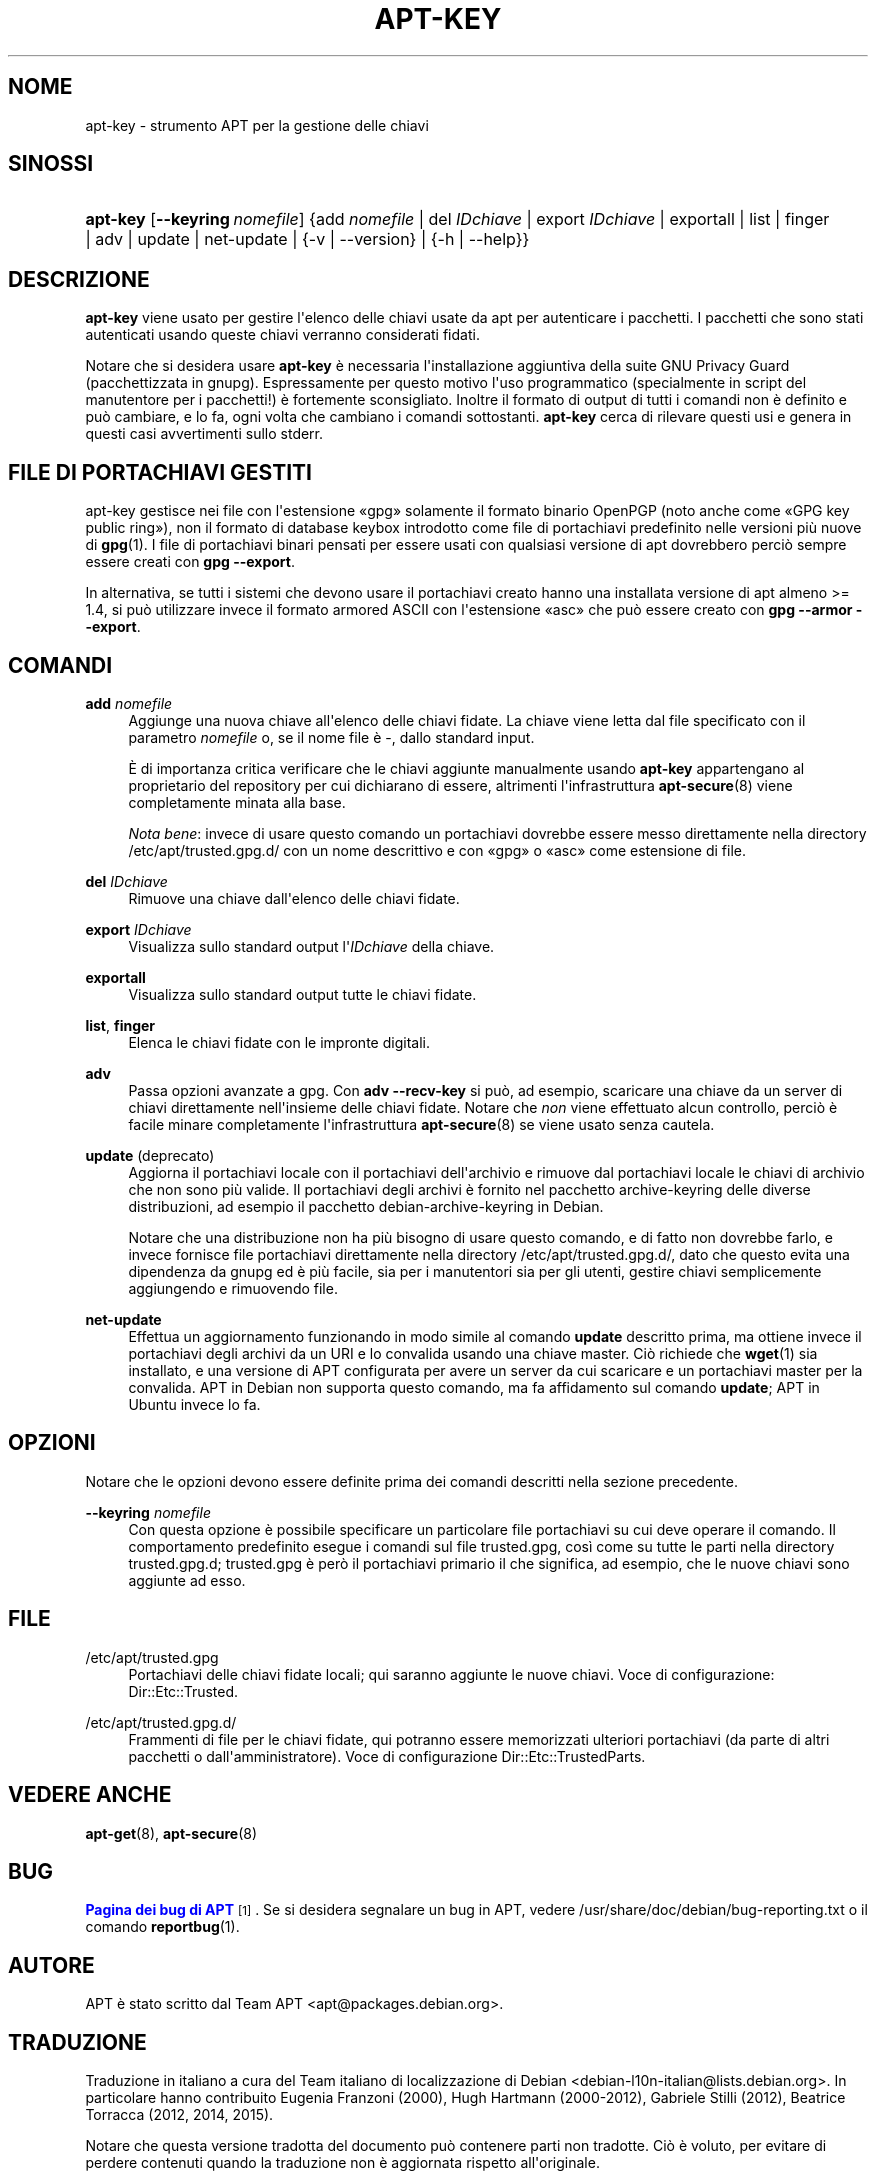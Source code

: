 '\" t
.\"     Title: apt-key
.\"    Author: Jason Gunthorpe
.\" Generator: DocBook XSL Stylesheets v1.79.1 <http://docbook.sf.net/>
.\"      Date: 22\ \&novembre\ \&2016
.\"    Manual: APT
.\"    Source: APT 1.8.0~alpha3
.\"  Language: Italian
.\"
.TH "APT\-KEY" "8" "22\ \&novembre\ \&2016" "APT 1.8.0~alpha3" "APT"
.\" -----------------------------------------------------------------
.\" * Define some portability stuff
.\" -----------------------------------------------------------------
.\" ~~~~~~~~~~~~~~~~~~~~~~~~~~~~~~~~~~~~~~~~~~~~~~~~~~~~~~~~~~~~~~~~~
.\" http://bugs.debian.org/507673
.\" http://lists.gnu.org/archive/html/groff/2009-02/msg00013.html
.\" ~~~~~~~~~~~~~~~~~~~~~~~~~~~~~~~~~~~~~~~~~~~~~~~~~~~~~~~~~~~~~~~~~
.ie \n(.g .ds Aq \(aq
.el       .ds Aq '
.\" -----------------------------------------------------------------
.\" * set default formatting
.\" -----------------------------------------------------------------
.\" disable hyphenation
.nh
.\" disable justification (adjust text to left margin only)
.ad l
.\" -----------------------------------------------------------------
.\" * MAIN CONTENT STARTS HERE *
.\" -----------------------------------------------------------------
.SH "NOME"
apt-key \- strumento APT per la gestione delle chiavi
.SH "SINOSSI"
.HP \w'\fBapt\-key\fR\ 'u
\fBapt\-key\fR [\fB\-\-keyring\ \fR\fB\fInomefile\fR\fR] {add\ \fInomefile\fR | del\ \fIIDchiave\fR | export\ \fIIDchiave\fR | exportall | list | finger | adv | update | net\-update | {\-v\ |\ \-\-version} | {\-h\ |\ \-\-help}}
.SH "DESCRIZIONE"
.PP
\fBapt\-key\fR
viene usato per gestire l\*(Aqelenco delle chiavi usate da apt per autenticare i pacchetti\&. I pacchetti che sono stati autenticati usando queste chiavi verranno considerati fidati\&.
.PP
Notare che si desidera usare
\fBapt\-key\fR
\(`e necessaria l\*(Aqinstallazione aggiuntiva della suite GNU Privacy Guard (pacchettizzata in
gnupg)\&. Espressamente per questo motivo l\*(Aquso programmatico (specialmente in script del manutentore per i pacchetti!) \(`e fortemente sconsigliato\&. Inoltre il formato di output di tutti i comandi non \(`e definito e pu\(`o cambiare, e lo fa, ogni volta che cambiano i comandi sottostanti\&.
\fBapt\-key\fR
cerca di rilevare questi usi e genera in questi casi avvertimenti sullo stderr\&.
.SH "FILE DI PORTACHIAVI GESTITI"
.PP
apt\-key gestisce nei file con l\*(Aqestensione \(Fogpg\(Fc solamente il formato binario OpenPGP (noto anche come \(FoGPG key public ring\(Fc), non il formato di database keybox introdotto come file di portachiavi predefinito nelle versioni pi\(`u nuove di
\fBgpg\fR(1)\&. I file di portachiavi binari pensati per essere usati con qualsiasi versione di apt dovrebbero perci\(`o sempre essere creati con
\fBgpg \-\-export\fR\&.
.PP
In alternativa, se tutti i sistemi che devono usare il portachiavi creato hanno una installata versione di apt almeno >= 1\&.4, si pu\(`o utilizzare invece il formato armored ASCII con l\*(Aqestensione \(Foasc\(Fc che pu\(`o essere creato con
\fBgpg \-\-armor \-\-export\fR\&.
.SH "COMANDI"
.PP
\fBadd\fR \fB\fInomefile\fR\fR
.RS 4
Aggiunge una nuova chiave all\*(Aqelenco delle chiavi fidate\&. La chiave viene letta dal file specificato con il parametro
\fInomefile\fR
o, se il nome file \(`e
\-, dallo standard input\&.
.sp
\(`E di importanza critica verificare che le chiavi aggiunte manualmente usando
\fBapt\-key\fR
appartengano al proprietario del repository per cui dichiarano di essere, altrimenti l\*(Aqinfrastruttura
\fBapt-secure\fR(8)
viene completamente minata alla base\&.
.sp
\fINota bene\fR: invece di usare questo comando un portachiavi dovrebbe essere messo direttamente nella directory
/etc/apt/trusted\&.gpg\&.d/
con un nome descrittivo e con \(Fogpg\(Fc o \(Foasc\(Fc come estensione di file\&.
.RE
.PP
\fBdel\fR \fB\fIIDchiave\fR\fR
.RS 4
Rimuove una chiave dall\*(Aqelenco delle chiavi fidate\&.
.RE
.PP
\fBexport\fR \fB\fIIDchiave\fR\fR
.RS 4
Visualizza sullo standard output l\*(Aq\fIIDchiave\fR
della chiave\&.
.RE
.PP
\fBexportall\fR
.RS 4
Visualizza sullo standard output tutte le chiavi fidate\&.
.RE
.PP
\fBlist\fR, \fBfinger\fR
.RS 4
Elenca le chiavi fidate con le impronte digitali\&.
.RE
.PP
\fBadv\fR
.RS 4
Passa opzioni avanzate a gpg\&. Con
\fBadv \-\-recv\-key\fR
si pu\(`o, ad esempio, scaricare una chiave da un server di chiavi direttamente nell\*(Aqinsieme delle chiavi fidate\&. Notare che
\fInon\fR
viene effettuato alcun controllo, perci\(`o \(`e facile minare completamente l\*(Aqinfrastruttura
\fBapt-secure\fR(8)
se viene usato senza cautela\&.
.RE
.PP
\fBupdate\fR (deprecato)
.RS 4
Aggiorna il portachiavi locale con il portachiavi dell\*(Aqarchivio e rimuove dal portachiavi locale le chiavi di archivio che non sono pi\(`u valide\&. Il portachiavi degli archivi \(`e fornito nel pacchetto
archive\-keyring
delle diverse distribuzioni, ad esempio il pacchetto
debian\-archive\-keyring
in Debian\&.
.sp
Notare che una distribuzione non ha pi\(`u bisogno di usare questo comando, e di fatto non dovrebbe farlo, e invece fornisce file portachiavi direttamente nella directory
/etc/apt/trusted\&.gpg\&.d/, dato che questo evita una dipendenza da
gnupg
ed \(`e pi\(`u facile, sia per i manutentori sia per gli utenti, gestire chiavi semplicemente aggiungendo e rimuovendo file\&.
.RE
.PP
\fBnet\-update\fR
.RS 4
Effettua un aggiornamento funzionando in modo simile al comando
\fBupdate\fR
descritto prima, ma ottiene invece il portachiavi degli archivi da un URI e lo convalida usando una chiave master\&. Ci\(`o richiede che
\fBwget\fR(1)
sia installato, e una versione di APT configurata per avere un server da cui scaricare e un portachiavi master per la convalida\&. APT in Debian non supporta questo comando, ma fa affidamento sul comando
\fBupdate\fR; APT in Ubuntu invece lo fa\&.
.RE
.SH "OPZIONI"
.PP
Notare che le opzioni devono essere definite prima dei comandi descritti nella sezione precedente\&.
.PP
\fB\-\-keyring\fR \fB\fInomefile\fR\fR
.RS 4
Con questa opzione \(`e possibile specificare un particolare file portachiavi su cui deve operare il comando\&. Il comportamento predefinito esegue i comandi sul file
trusted\&.gpg, cos\(`i come su tutte le parti nella directory
trusted\&.gpg\&.d;
trusted\&.gpg
\(`e per\(`o il portachiavi primario il che significa, ad esempio, che le nuove chiavi sono aggiunte ad esso\&.
.RE
.SH "FILE"
.PP
/etc/apt/trusted\&.gpg
.RS 4
Portachiavi delle chiavi fidate locali; qui saranno aggiunte le nuove chiavi\&. Voce di configurazione:
Dir::Etc::Trusted\&.
.RE
.PP
/etc/apt/trusted\&.gpg\&.d/
.RS 4
Frammenti di file per le chiavi fidate, qui potranno essere memorizzati ulteriori portachiavi (da parte di altri pacchetti o dall\*(Aqamministratore)\&. Voce di configurazione
Dir::Etc::TrustedParts\&.
.RE
.SH "VEDERE ANCHE"
.PP
\fBapt-get\fR(8),
\fBapt-secure\fR(8)
.SH "BUG"
.PP
\m[blue]\fBPagina dei bug di APT\fR\m[]\&\s-2\u[1]\d\s+2\&. Se si desidera segnalare un bug in APT, vedere
/usr/share/doc/debian/bug\-reporting\&.txt
o il comando
\fBreportbug\fR(1)\&.
.SH "AUTORE"
.PP
APT \(`e stato scritto dal Team APT
<apt@packages\&.debian\&.org>\&.
.SH "TRADUZIONE"
.PP
Traduzione in italiano a cura del Team italiano di localizzazione di Debian
<debian\-l10n\-italian@lists\&.debian\&.org>\&. In particolare hanno contribuito Eugenia Franzoni (2000), Hugh Hartmann (2000\-2012), Gabriele Stilli (2012), Beatrice Torracca (2012, 2014, 2015)\&.
.PP
Notare che questa versione tradotta del documento pu\(`o contenere parti non tradotte\&. Ci\(`o \(`e voluto, per evitare di perdere contenuti quando la traduzione non \(`e aggiornata rispetto all\*(Aqoriginale\&.
.SH "AUTORI"
.PP
\fBJason Gunthorpe\fR
.RS 4
.RE
.PP
\fBTeam APT\fR
.RS 4
.RE
.SH "NOTE"
.IP " 1." 4
Pagina dei bug di APT
.RS 4
\%http://bugs.debian.org/src:apt
.RE
